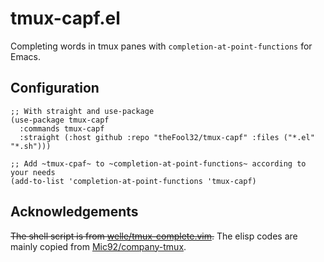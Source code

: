 * tmux-capf.el

Completing words in tmux panes with ~completion-at-point-functions~ for Emacs.

** Configuration
#+begin_src elisp
;; With straight and use-package
(use-package tmux-capf
  :commands tmux-capf
  :straight (:host github :repo "theFool32/tmux-capf" :files ("*.el" "*.sh")))

;; Add ~tmux-cpaf~ to ~completion-at-point-functions~ according to your needs
(add-to-list 'completion-at-point-functions 'tmux-capf)
#+end_src
** Acknowledgements
+The shell script is from [[https://github.com/wellle/tmux-complete.vim][welle/tmux-complete.vim]].+
The elisp codes are mainly copied from [[https://github.com/Mic92/company-tmux][Mic92/company-tmux]].
